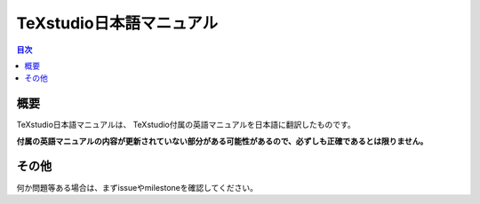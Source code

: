 ===========================
 TeXstudio日本語マニュアル
===========================

.. contents:: 目次
   :local:

概要
====

TeXstudio日本語マニュアルは、
TeXstudio付属の英語マニュアルを日本語に翻訳したものです。

**付属の英語マニュアルの内容が更新されていない部分がある可能性があるので、必ずしも正確であるとは限りません。**

その他
======

何か問題等ある場合は、まずissueやmilestoneを確認してください。
